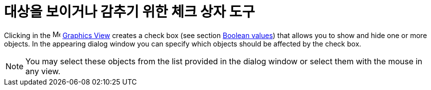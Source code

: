 = 대상을 보이거나 감추기 위한 체크 상자 도구
:page-en: tools/Check_Box
ifdef::env-github[:imagesdir: /ko/modules/ROOT/assets/images]

Clicking in the image:16px-Menu_view_graphics.svg.png[Menu view graphics.svg,width=16,height=16]
xref:/s_index_php?title=Graphics_View_action=edit_redlink=1.adoc[Graphics View] creates a check box (see section
xref:/s_index_php?title=Boolean_values_action=edit_redlink=1.adoc[Boolean values]) that allows you to show and hide one
or more objects. In the appearing dialog window you can specify which objects should be affected by the check box.

[NOTE]
====

You may select these objects from the list provided in the dialog window or select them with the mouse in any view.

====
